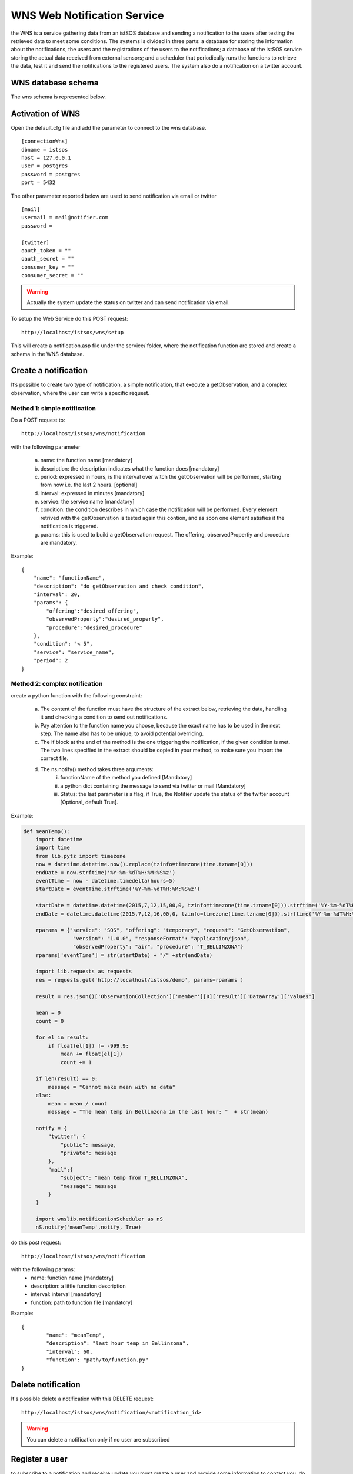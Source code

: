 .. _wms:

=================================
WNS Web Notification Service
=================================

the WNS is a service gathering data from an istSOS database and sending a notification to the users after testing the retrieved data to meet some conditions. The systems is divided in three parts: a database for storing the information about the notifications, the users and the registrations of the users to the notifications; a database of the istSOS service storing the actual data received from external sensors; and a scheduler that periodically runs the functions to retrieve the data, test it and send the notifications to the registered users. The system also do a notification on a twitter account.


WNS database schema
===================

The wns schema is represented below.

.. figure::  images/wnsSchema.png
   :align:   center
   :scale:   100



Activation of WNS
=================

Open the default.cfg file and add the parameter to connect to the wns database.
::
	[connectionWns]
	dbname = istsos
	host = 127.0.0.1
	user = postgres
	password = postgres
	port = 5432

The other parameter reported below are used to send notification via email or twitter
::
	[mail]
	usermail = mail@notifier.com
	password = 

	[twitter]
	oauth_token = ""
	oauth_secret = ""
	consumer_key = ""
	consumer_secret = ""

.. warning:: 
	
	Actually the system update the status on twitter and can send notification via email.

To setup the Web Service do this POST request:
::
	http://localhost/istsos/wns/setup

This will create a notification.asp file under the service/ folder, where the notification function are stored and create a schema in the WNS database.


Create a notification
=================

It’s possible to create two type of notification, a simple notification, that execute a getObservation, and a complex observation, where the user can write a specific request. 

Method 1: simple notification
-----------------------------

Do a POST request to:
::
	http://localhost/istsos/wns/notification


with the following parameter

	a. name: the function name [mandatory]
	b. description: the description indicates what the function does [mandatory]
	c. period: expressed in hours, is the interval over witch the getObservation will be performed, starting from now i.e. the last 2 hours. [optional]
	d. interval: expressed in minutes [mandatory]
	e. service: the service name [mandatory]
	f. condition: the condition describes in which case the notification will be performed. Every element retrived with the getObservation is tested again this contion, and as soon one element satisfies it the notification is triggered.
	g. params: this is used to build a getObservation request. The offering, observedPropertiy and procedure are mandatory.

Example:
::
    {
        "name": "functionName",
        "description": "do getObservation and check condition",
        "interval": 20,
        "params": {
            "offering":"desired_offering",
            "observedProperty":"desired_property",
            "procedure":"desired_procedure"
        },
        "condition": "< 5",
        "service": "service_name",
        "period": 2
    }
	
Method 2: complex notification
------------------------------

create a python function with the following constraint:

	a. The content of the function must have the structure of the extract below, retrieving the data, handling it and checking a condition to send out notifications.
	b. Pay attention to the function name you choose, because the exact name has to be used in the next step. The name also has to be unique, to avoid potential overriding.
	c. The if block at the end of the method is the one triggering the notification, if the given condition is met. The two lines specified in the extract should be copied in your method, to make sure you import the correct file.
	d. The ns.notify() method takes three arguments:
		i.	functionName of the method you defined [Mandatory] 
		ii.	a python dict containing the message to send via twitter or mail [Mandatory]
		iii.	Status: the last parameter is a flag, if True, the Notifier update the status of the twitter account [Optional, default True]. 

Example:

.. code-block:: python

	def meanTemp():
	    import datetime
	    import time
	    from lib.pytz import timezone
	    now = datetime.datetime.now().replace(tzinfo=timezone(time.tzname[0]))
	    endDate = now.strftime('%Y-%m-%dT%H:%M:%S%z')
	    eventTime = now - datetime.timedelta(hours=5)
	    startDate = eventTime.strftime('%Y-%m-%dT%H:%M:%S%z')

	    startDate = datetime.datetime(2015,7,12,15,00,0, tzinfo=timezone(time.tzname[0])).strftime('%Y-%m-%dT%H:%M:%S%z')
	    endDate = datetime.datetime(2015,7,12,16,00,0, tzinfo=timezone(time.tzname[0])).strftime('%Y-%m-%dT%H:%M:%S%z')

	    rparams = {"service": "SOS", "offering": "temporary", "request": "GetObservation", 
	                "version": "1.0.0", "responseFormat": "application/json", 
	                "observedProperty": "air", "procedure": "T_BELLINZONA"}
	    rparams['eventTime'] = str(startDate) + "/" +str(endDate)

	    import lib.requests as requests
	    res = requests.get('http://localhost/istsos/demo', params=rparams )

	    result = res.json()['ObservationCollection']['member'][0]['result']['DataArray']['values']

	    mean = 0
	    count = 0

	    for el in result:
	        if float(el[1]) != -999.9:
	            mean += float(el[1])
	            count += 1

	    if len(result) == 0:
	        message = "Cannot make mean with no data"
	    else:
	        mean = mean / count
	        message = "The mean temp in Bellinzona in the last hour: "  + str(mean)

	    notify = {
	        "twitter": {
	            "public": message,
	            "private": message
	        },
	        "mail":{
	            "subject": "mean temp from T_BELLINZONA",
	            "message": message
	        }
	    }

	    import wnslib.notificationScheduler as nS
	    nS.notify('meanTemp',notify, True)


do this post request:
:: 
	http://localhost/istsos/wns/notification
	
with the following params:
	* name: function name [mandatory]
	* description: a little function description
	* interval: interval [mandatory]
	* function: path to function file [mandatory]

Example:
::
	{
		"name": "meanTemp",
		"description": "last hour temp in Bellinzona",
		"interval": 60,
		"function": "path/to/function.py"
	}


Delete notification
===================

It's possible delete a notification with this DELETE request:
::
	http://localhost/istsos/wns/notification/<notification_id> 

.. warning ::
	You can delete a notification only if no user are subscribed


Register a user
===============
to subscribe to a notification and receive update you must create a user and provide some information to contact you.
do this POST request:
::
	http://localhost/istsos/wns/user

with the following params:

	a. username: is the name that will be used to recognise the user [mandatory]
	b. email: a user email [mandatory]
	c. twitter: twitter id, mandatory if you will recieve notification via twitter private message
	d. tel: mobile phone number, mandatory if you will recieve notification via mobile phone (actually not supported)
	e. fax, address, zip, city, state, country: additional info about the user

Example:
::
	{
		"username": "userName",
		"email": "user.name@provider.com",
		"twitter": "userTwitter",
		"tel": "+41123456789",
		"fax": "+41123456080",
		"address": "via test",
		"zip": "1234",
		"city": "",
		"state": "",
		"country": "",
	}


Delete a user
===============

It's possible to remove user with this DELETE request:
::
	http://localhost/istsos/wns/user/<user_id> 

.. warning ::
	When you delete a user it automatically unsubscribe from notifications


Subscribe to a notification
===========================

To receive notification you must subscribe to an existing notification, do this POST request
::
	http://localhost/istsos/wns/user/<user_id>/notification/<notification_id>

with the following params
	1. data: array of how would you like to receive the notification [mandatory]
	
::
	{
	    "data": ["mail", "twitter"]
	}


Unsubscribe to a notification
=============================

Unsubscribe a user from notification with this DELETE request
::
	http://localhost/istsos/wns/user/<user_id>/notification/<notification_id>

Activate the scheduler
======================

To activate the scheduler move to istsos root filder and run the scheduler script
::
	cd path_to_istsos
	python scheduler.py
